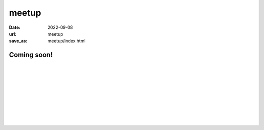======
meetup
======

:date: 2022-09-08
:url: meetup
:save_as: meetup/index.html

Coming soon!
============

| 
| 
| 
| 
| 
| 
| 
| 
| 